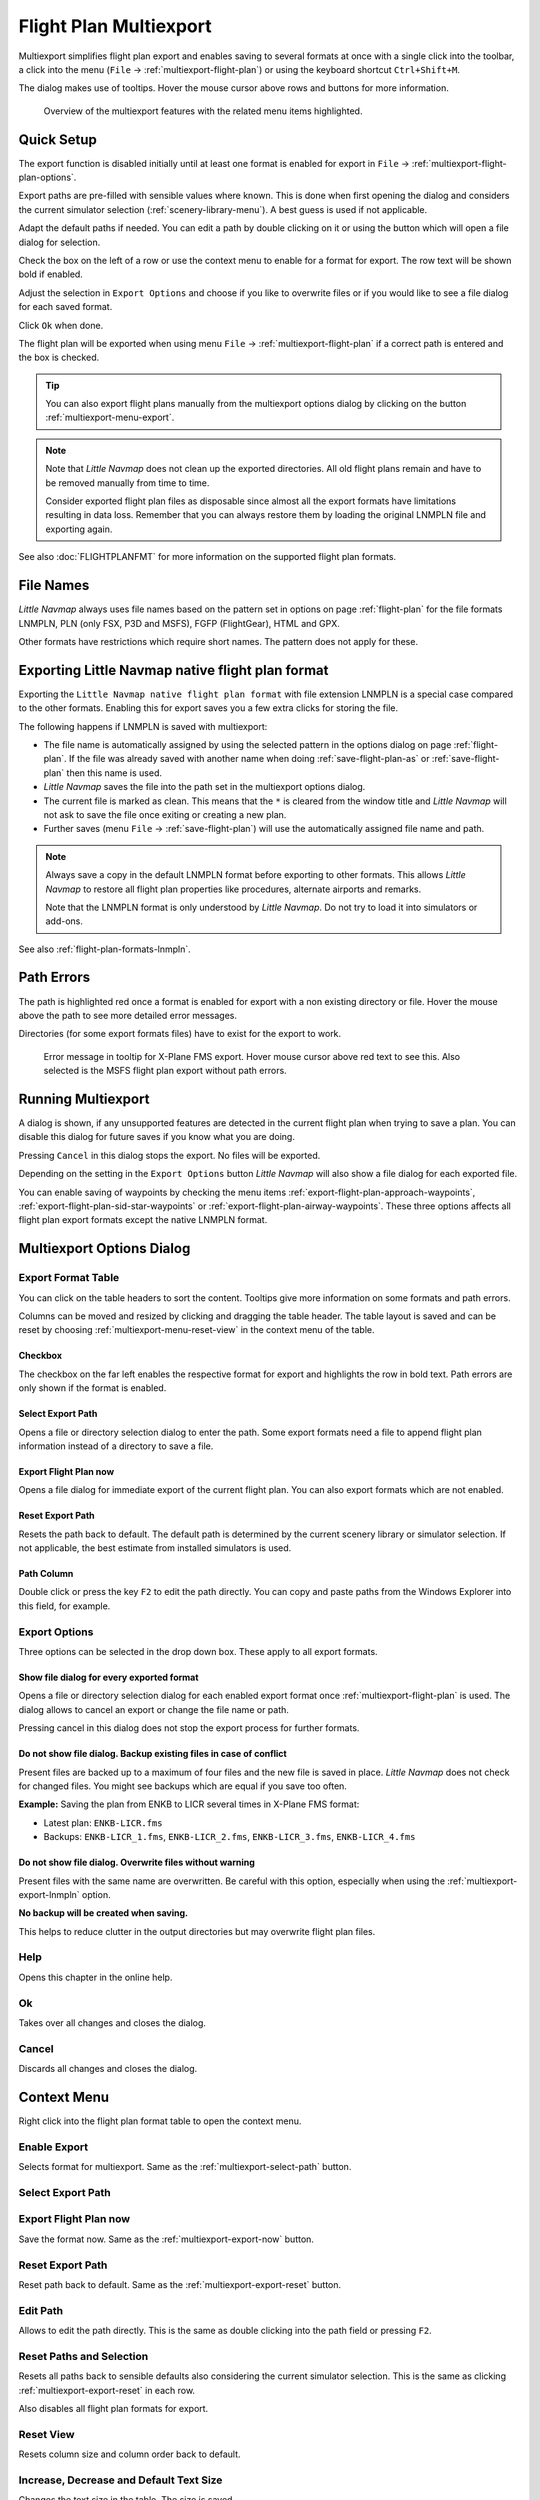 Flight Plan Multiexport
-------------------------

Multiexport simplifies flight plan export and enables saving to several formats at once with a
single click into the toolbar, a click into the menu (``File`` -> |Multiexport Flight Plan|
:ref:`multiexport-flight-plan`) or using the keyboard shortcut ``Ctrl+Shift+M``.

The dialog makes use of tooltips. Hover the mouse cursor above rows and buttons for more information.

.. figure:: ../images/multiexport.jpg

    Overview of the multiexport features with the related menu items highlighted.

.. _multiexport-quick-setup:

Quick Setup
~~~~~~~~~~~~~~~~~~~~~~~~~~~~~~~~~~~~~~~~~~~~~~~~~~~~~

The export function is disabled initially until at least one format is enabled for export in ``File`` ->
|Multiexport Flight Plan Options| :ref:`multiexport-flight-plan-options`.

Export paths are pre-filled with sensible values where known. This is done when first opening the dialog
and considers the current simulator selection (:ref:`scenery-library-menu`). A best guess is used if not applicable.

Adapt the default paths if needed. You can edit a path by double clicking on it or using the
button |Select Export Path| which will open a file dialog for selection.

Check the box on the left of a row or use the context menu to enable for a format for export.
The row text will be shown bold if enabled.

Adjust the selection in ``Export Options`` and choose if you like to overwrite files or if you would like
to see a file dialog for each saved format.

Click ``Ok`` when done.

The flight plan will be exported when using menu ``File`` -> :ref:`multiexport-flight-plan` if a correct path is
entered and the box is checked.

.. tip::

    You can also export flight plans manually from the multiexport options dialog by clicking on the button |Export
    Flight Plan now| :ref:`multiexport-menu-export`.

.. note::

    Note that *Little Navmap* does not clean up the exported directories. All old flight plans remain
    and have to be removed manually from time to time.

    Consider exported flight plan files as disposable since almost all the export formats have limitations
    resulting in data loss. Remember that you can always restore them by loading the original LNMPLN
    file and exporting again.

See also :doc:`FLIGHTPLANFMT` for more information on the supported flight plan formats.

.. _multiexport-file-names:

File Names
~~~~~~~~~~~~~~~~~~~~~~~~~~~~~~~~~~~~~~~~~~~~~~~~~~~~~

*Little Navmap* always uses file names based on the pattern set in options on page :ref:`flight-plan`
for the file formats LNMPLN, PLN (only FSX, P3D and MSFS), FGFP (FlightGear), HTML and GPX.

Other formats have restrictions which require short names. The pattern does not apply for these.

.. _multiexport-export-lnmpln:

Exporting Little Navmap native flight plan format
~~~~~~~~~~~~~~~~~~~~~~~~~~~~~~~~~~~~~~~~~~~~~~~~~~~~~

Exporting the ``Little Navmap native flight plan format`` with file extension LNMPLN is a special
case compared to the other formats. Enabling this for export saves you a few extra clicks for storing the file.

The following happens if LNMPLN is saved with multiexport:

-  The file name is automatically assigned by using the selected pattern in the options dialog on page :ref:`flight-plan`.
   If the file was already saved with another name when doing :ref:`save-flight-plan-as` or
   :ref:`save-flight-plan` then this name is used.
-  *Little Navmap* saves the file into the path set in the multiexport options dialog.
-  The current file is marked as clean. This means that the ``*`` is cleared from the window title
   and *Little Navmap* will not ask to save the file once exiting or creating a new plan.
-  Further saves (menu ``File`` -> :ref:`save-flight-plan`) will use the automatically assigned file name and path.

.. note::

   Always save a copy in the default LNMPLN format before exporting to other
   formats. This allows *Little Navmap* to restore all flight plan
   properties like procedures, alternate airports and remarks.

   Note that the LNMPLN format is only understood by *Little Navmap*.
   Do not try to load it into simulators or add-ons.

See also :ref:`flight-plan-formats-lnmpln`.

.. _multiexport-errors:

Path Errors
~~~~~~~~~~~~~~~~~~~~~~~~~~~~~~~~~~~~~~~~~~~~~~~~~~~~~

The path is highlighted red once a format is enabled for export with a non existing directory or
file. Hover the mouse above the path to see more detailed error messages.

Directories (for some export formats files) have to exist for the export to work.

.. figure:: ../images/multiexporterr.jpg

      Error message in tooltip for X-Plane FMS export. Hover mouse cursor above red text to see this.
      Also selected is the MSFS flight plan export without path errors.

.. _multiexport-running:

Running Multiexport
~~~~~~~~~~~~~~~~~~~~~~~~~~~~~~~~~

A dialog is shown, if any unsupported features are detected in the
current flight plan when trying to save a plan. You can disable this
dialog for future saves if you know what you are doing.

Pressing ``Cancel`` in this dialog stops the export. No files will be exported.

Depending on the setting in the ``Export Options`` button *Little Navmap* will also show a file dialog for each exported file.

You can enable saving of waypoints by checking the menu items
:ref:`export-flight-plan-approach-waypoints`,
:ref:`export-flight-plan-sid-star-waypoints` or
:ref:`export-flight-plan-airway-waypoints`.
These three options affects all flight plan export formats except the native LNMPLN format.

.. _multiexport-options:

Multiexport Options Dialog
~~~~~~~~~~~~~~~~~~~~~~~~~~~~~~~~~

Export Format Table
^^^^^^^^^^^^^^^^^^^^^^^^^^^^^^^^^^^^

You can click on the table headers to sort the content. Tooltips give more information on some
formats and path errors.

Columns can be moved and resized by clicking and dragging the table header.
The table layout is saved and can be reset by choosing :ref:`multiexport-menu-reset-view` in
the context menu of the table.

.. _multiexport-enable:

Checkbox
'''''''''''''''''''''''''''''''''''''''''''''

The checkbox on the far left enables the respective format for export and highlights the row in
bold text. Path errors are only shown if the format is enabled.

.. _multiexport-select-path:

|Select Export Path| Select Export Path
'''''''''''''''''''''''''''''''''''''''''''''

Opens a file or directory selection dialog to enter the path. Some export formats need a file to
append flight plan information instead of a directory to save a file.

.. _multiexport-export-now:

|Export Flight Plan now| Export Flight Plan now
'''''''''''''''''''''''''''''''''''''''''''''''''''''

Opens a file dialog for immediate export of the current flight plan.
You can also export formats which are not enabled.

.. _multiexport-export-reset:

|Reset Export Path| Reset Export Path
'''''''''''''''''''''''''''''''''''''''''''''

Resets the path back to default.
The default path is determined by the current scenery library or simulator selection.
If not applicable, the best estimate from installed simulators is used.

.. _multiexport-path-column:

Path Column
'''''''''''''''''''''''''''''''''''''''''''''

Double click or press the key ``F2`` to edit the path directly.
You can copy and paste paths from the Windows Explorer into this field, for example.

.. _multiexport-export-options:

Export Options
^^^^^^^^^^^^^^^^^^^^^^^^^^^^^^^^^^^^

Three options can be selected in the drop down box. These apply to all export formats.

Show file dialog for every exported format
'''''''''''''''''''''''''''''''''''''''''''''

Opens a file or directory selection dialog for each enabled export format once
:ref:`multiexport-flight-plan` is used. The dialog allows to cancel an export or change the file
name or path.

Pressing cancel in this dialog does not stop the export process for further formats.

Do not show file dialog. Backup existing files in case of conflict
''''''''''''''''''''''''''''''''''''''''''''''''''''''''''''''''''''''''''''

Present files are backed up to a maximum of four files and the new file is saved in place.
*Little Navmap* does not check for changed files. You might see backups which are equal if you save too often.

**Example:** Saving the plan from ENKB to LICR several times in X-Plane FMS format:

-  Latest plan: ``ENKB-LICR.fms``
-  Backups: ``ENKB-LICR_1.fms``, ``ENKB-LICR_2.fms``, ``ENKB-LICR_3.fms``, ``ENKB-LICR_4.fms``


Do not show file dialog. Overwrite files without warning
''''''''''''''''''''''''''''''''''''''''''''''''''''''''''''''''''''''''''''

Present files with the same name are overwritten. Be careful with this option, especially when
using the :ref:`multiexport-export-lnmpln` option.

**No backup will be created when saving.**

This helps to reduce clutter in the output directories but may overwrite flight plan files.


Help
^^^^^^^^^^^

Opens this chapter in the online help.

Ok
^^^^^^^^^^^

Takes over all changes and closes the dialog.

Cancel
^^^^^^^^^^^

Discards all changes and closes the dialog.

.. _multiexport-menu:

Context Menu
~~~~~~~~~~~~~~~~~~~~~~~~~~~~~~~~~

Right click into the flight plan format table to open the context menu.

Enable Export
^^^^^^^^^^^^^^^^^

Selects format for multiexport. Same as the :ref:`multiexport-select-path` button.

|Select Export Path| Select Export Path
^^^^^^^^^^^^^^^^^^^^^^^^^^^^^^^^^^^^^^^^^^^^

.. _multiexport-menu-export:

|Export Flight Plan now| Export Flight Plan now
^^^^^^^^^^^^^^^^^^^^^^^^^^^^^^^^^^^^^^^^^^^^^^^^^^

Save the format now. Same as the :ref:`multiexport-export-now` button.

.. _multiexport-menu-reset:

|Reset Export Path| Reset Export Path
^^^^^^^^^^^^^^^^^^^^^^^^^^^^^^^^^^^^^^^^^^^^^^

Reset path back to default. Same as the :ref:`multiexport-export-reset` button.

.. _multiexport-menu-edit:

Edit Path
^^^^^^^^^^^^^^^^^^^^^^^^^^^

Allows to edit the path directly. This is the same as double clicking into the path field or pressing ``F2``.

.. _multiexport-menu-reset-path-and-selection:

Reset Paths and Selection
^^^^^^^^^^^^^^^^^^^^^^^^^^^

Resets all paths back to sensible defaults also considering the current simulator selection.
This is the same as clicking :ref:`multiexport-export-reset` in each row.

Also disables all flight plan formats for export.

.. _multiexport-menu-reset-view:

|Reset View| Reset View
^^^^^^^^^^^^^^^^^^^^^^^^^^^

Resets column size and column order back to default.

.. _multiexport-menu-text-size:

Increase, Decrease and Default Text Size
^^^^^^^^^^^^^^^^^^^^^^^^^^^^^^^^^^^^^^^^^^^

Changes the text size in the table. The size is saved.


.. |Reset View| image:: ../images/icon_cleartable.png
.. |Select Export Path| image:: ../images/icon_fileopen.png
.. |Export Flight Plan now| image:: ../images/icon_filesaveas.png
.. |Reset Export Path| image:: ../images/icon_reset.png
.. |Multiexport Flight Plan| image:: ../images/icon_filesaveall.png
.. |Multiexport Flight Plan Options| image:: ../images/icon_filesaveallopts.png
